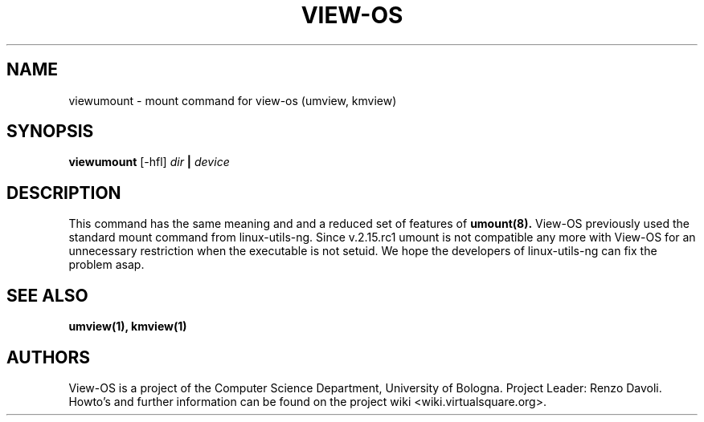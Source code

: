 .\" Copyright (c) 2009 Renzo Davoli
.\"
.\" This is free documentation; you can redistribute it and/or
.\" modify it under the terms of the GNU General Public License,
.\" version 2, as published by the Free Software Foundation.
.\"
.\" The GNU General Public License's references to "object code"
.\" and "executables" are to be interpreted as the output of any
.\" document formatting or typesetting system, including
.\" intermediate and printed output.
.\"
.\" This manual is distributed in the hope that it will be useful,
.\" but WITHOUT ANY WARRANTY; without even the implied warranty of
.\" MERCHANTABILITY or FITNESS FOR A PARTICULAR PURPOSE.  See the
.\" GNU General Public License for more details.
.\"
.\" You should have received a copy of the GNU General Public
.\" License along with this manual; if not, write to the Free
.\" Software Foundation, Inc., 51 Franklin St, Fifth Floor, Boston,
.\" MA 02110-1301 USA.

.TH VIEW-OS 1 "July 22, 2009" "VIEW-OS: a process with a view"
.SH NAME
viewumount \- mount command for view-os (umview, kmview)
.SH SYNOPSIS
.B viewumount 
[-hfl]
.I dir
.B |
.I device
.br
.SH DESCRIPTION
This command has the same meaning and and a reduced set of features of 
.B umount(8).
View-OS previously used the standard mount command from linux-utils-ng.
Since v.2.15.rc1 umount is not compatible any more with View-OS for
an unnecessary restriction when the executable is not setuid.
We hope the developers of linux-utils-ng can fix the problem asap.

.SH SEE ALSO
.BR umview(1),
.BR kmview(1)
.SH AUTHORS
View-OS is a project of the Computer Science Department, University of
Bologna. Project Leader: Renzo Davoli. 
.br
Howto's and further information can be found on the project wiki
<wiki.virtualsquare.org>.
